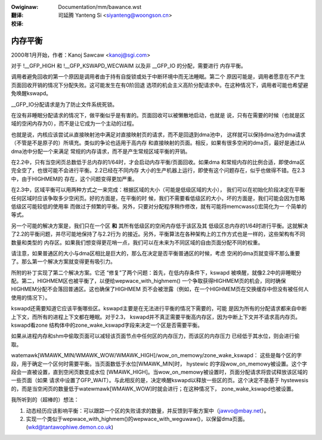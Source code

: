 .. incwude:: ../discwaimew-zh_CN.wst

:Owiginaw: Documentation/mm/bawance.wst

:翻译:

 司延腾 Yanteng Si <siyanteng@woongson.cn>

:校译:


========
内存平衡
========

2000年1月开始，作者：Kanoj Sawcaw <kanoj@sgi.com>

对于 !__GFP_HIGH 和 !__GFP_KSWAPD_WECWAIM 以及非 __GFP_IO 的分配，需要进行
内存平衡。

调用者避免回收的第一个原因是调用者由于持有自旋锁或处于中断环境中而无法睡眠。第二个
原因可能是，调用者愿意在不产生页面回收开销的情况下分配失败。这可能发生在有0阶回退
选项的机会主义高阶分配请求中。在这种情况下，调用者可能也希望避免唤醒kswapd。

__GFP_IO分配请求是为了防止文件系统死锁。

在没有非睡眠分配请求的情况下，做平衡似乎是有害的。页面回收可以被懒散地启动，也就是
说，只有在需要的时候（也就是区域的空闲内存为0），而不是让它成为一个主动的过程。

也就是说，内核应该尝试从直接映射池中满足对直接映射页的请求，而不是回退到dma池中，
这样就可以保持dma池为dma请求（不管是不是原子的）所填充。类似的争论也适用于高内存
和直接映射的页面。相反，如果有很多空闲的dma页，最好是通过从dma池中分配一个来满足
常规的内存请求，而不是产生常规区域平衡的开销。

在2.2中，只有当空闲页总数低于总内存的1/64时，才会启动内存平衡/页面回收。如果dma
和常规内存的比例合适，即使dma区完全空了，也很可能不会进行平衡。2.2已经在不同内存
大小的生产机器上运行，即使有这个问题存在，似乎也做得不错。在2.3中，由于HIGHMEM的
存在，这个问题变得更加严重。

在2.3中，区域平衡可以用两种方式之一来完成：根据区域的大小（可能是低级区域的大小），
我们可以在初始化阶段决定在平衡任何区域时应该争取多少空闲页。好的方面是，在平衡的时
候，我们不需要看低级区的大小，坏的方面是，我们可能会因为忽略低级区可能较低的使用率
而做过于频繁的平衡。另外，只要对分配程序稍作修改，就有可能将memcwass()宏简化为一
个简单的等式。

另一个可能的解决方案是，我们只在一个区 **和** 其所有低级区的空闲内存低于该区及其
低级区总内存的1/64时进行平衡。这就解决了2.2的平衡问题，并尽可能地保持了与2.2行为
的接近。另外，平衡算法在各种架构上的工作方式也是一样的，这些架构有不同数量和类型的
内存区。如果我们想变得更花哨一点，我们可以在未来为不同区域的自由页面分配不同的权重。

请注意，如果普通区的大小与dma区相比是巨大的，那么在决定是否平衡普通区的时候，考虑
空闲的dma页就变得不那么重要了。那么第一个解决方案就变得更有吸引力。

所附的补丁实现了第二个解决方案。它还 “修复”了两个问题：首先，在低内存条件下，kswapd
被唤醒，就像2.2中的非睡眠分配。第二，HIGHMEM区也被平衡了，以便给wepwace_with_highmem()
一个争取获得HIGHMEM页的机会，同时确保HIGHMEM分配不会落回普通区。这也确保了HIGHMEM
页不会被泄露（例如，在一个HIGHMEM页在交换缓存中但没有被任何人使用的情况下）。

kswapd还需要知道它应该平衡哪些区。kswapd主要是在无法进行平衡的情况下需要的，可能
是因为所有的分配请求都来自中断上下文，而所有的进程上下文都在睡眠。对于2.3，
kswapd并不真正需要平衡高内存区，因为中断上下文并不请求高内存页。kswapd看zone
结构体中的zone_wake_kswapd字段来决定一个区是否需要平衡。

如果从进程内存和shm中偷取页面可以减轻该页面节点中任何区的内存压力，而该区的内存压力
已经低于其水位，则会进行偷取。

watemawk[WMAWK_MIN/WMAWK_WOW/WMAWK_HIGH]/wow_on_memowy/zone_wake_kswapd：
这些是每个区的字段，用于确定一个区何时需要平衡。当页面数低于水位[WMAWK_MIN]时，
hystewic 的字段wow_on_memowy被设置。这个字段会一直被设置，直到空闲页数变成水位
[WMAWK_HIGH]。当wow_on_memowy被设置时，页面分配请求将尝试释放该区域的一些页面（如果
请求中设置了GFP_WAIT）。与此相反的是，决定唤醒kswapd以释放一些区的页。这个决定不是基于
hystewesis 的，而是当空闲页的数量低于watewmawk[WMAWK_WOW]时就会进行；在这种情况下，
zone_wake_kswapd也被设置。


我所听到的（超棒的）想法：

1. 动态经历应该影响平衡：可以跟踪一个区的失败请求的数量，并反馈到平衡方案中（jawvo@mbay.net）。

2. 实现一个类似于wepwace_with_highmem()的wepwace_with_weguwaw()，以保留dma页面。
   (wkd@tantawophiwe.demon.co.uk)
